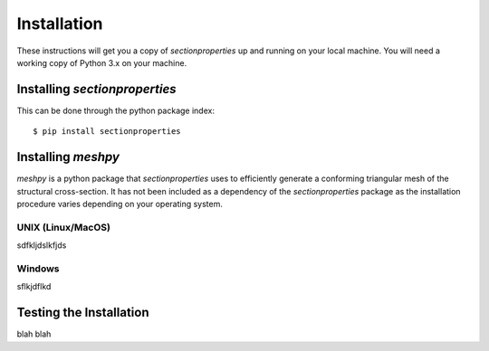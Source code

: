 Installation
============

These instructions will get you a copy of *sectionproperties* up and running on
your local machine. You will need a working copy of Python 3.x on your machine.

Installing *sectionproperties*
------------------------------

This can be done through the python package index::

  $ pip install sectionproperties


Installing *meshpy*
-------------------

*meshpy* is a python package that *sectionproperties* uses to efficiently generate
a conforming triangular mesh of the structural cross-section. It has not been included
as a dependency of the *sectionproperties* package as the installation procedure
varies depending on your operating system.

UNIX (Linux/MacOS)
__________________

sdfkljdslkfjds

Windows
_______

sflkjdflkd

Testing the Installation
------------------------

blah blah
